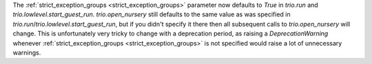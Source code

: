 The :ref:`strict_exception_groups <strict_exception_groups>` parameter now defaults to `True` in `trio.run` and `trio.lowlevel.start_guest_run`. `trio.open_nursery` still defaults to the same value as was specified in `trio.run`/`trio.lowlevel.start_guest_run`, but if you didn't specify it there then all subsequent calls to `trio.open_nursery` will change.
This is unfortunately very tricky to change with a deprecation period, as raising a `DeprecationWarning` whenever :ref:`strict_exception_groups <strict_exception_groups>` is not specified would raise a lot of unnecessary warnings.
